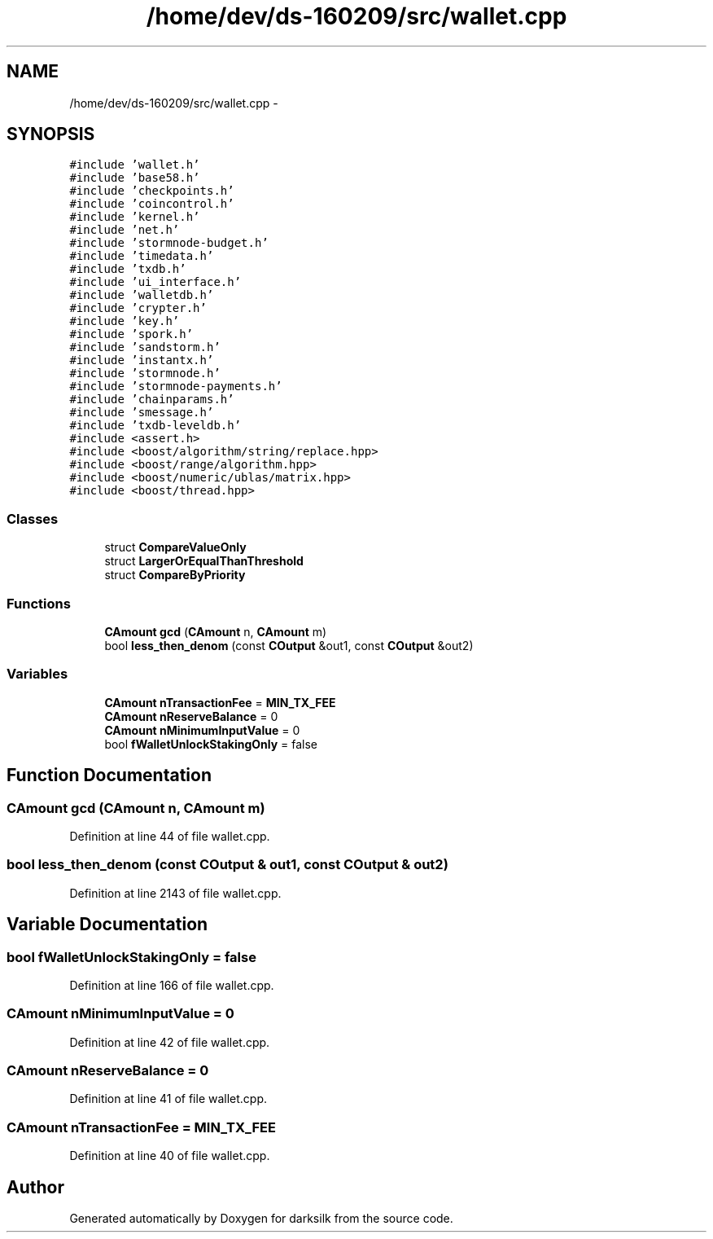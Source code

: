 .TH "/home/dev/ds-160209/src/wallet.cpp" 3 "Wed Feb 10 2016" "Version 1.0.0.0" "darksilk" \" -*- nroff -*-
.ad l
.nh
.SH NAME
/home/dev/ds-160209/src/wallet.cpp \- 
.SH SYNOPSIS
.br
.PP
\fC#include 'wallet\&.h'\fP
.br
\fC#include 'base58\&.h'\fP
.br
\fC#include 'checkpoints\&.h'\fP
.br
\fC#include 'coincontrol\&.h'\fP
.br
\fC#include 'kernel\&.h'\fP
.br
\fC#include 'net\&.h'\fP
.br
\fC#include 'stormnode-budget\&.h'\fP
.br
\fC#include 'timedata\&.h'\fP
.br
\fC#include 'txdb\&.h'\fP
.br
\fC#include 'ui_interface\&.h'\fP
.br
\fC#include 'walletdb\&.h'\fP
.br
\fC#include 'crypter\&.h'\fP
.br
\fC#include 'key\&.h'\fP
.br
\fC#include 'spork\&.h'\fP
.br
\fC#include 'sandstorm\&.h'\fP
.br
\fC#include 'instantx\&.h'\fP
.br
\fC#include 'stormnode\&.h'\fP
.br
\fC#include 'stormnode-payments\&.h'\fP
.br
\fC#include 'chainparams\&.h'\fP
.br
\fC#include 'smessage\&.h'\fP
.br
\fC#include 'txdb-leveldb\&.h'\fP
.br
\fC#include <assert\&.h>\fP
.br
\fC#include <boost/algorithm/string/replace\&.hpp>\fP
.br
\fC#include <boost/range/algorithm\&.hpp>\fP
.br
\fC#include <boost/numeric/ublas/matrix\&.hpp>\fP
.br
\fC#include <boost/thread\&.hpp>\fP
.br

.SS "Classes"

.in +1c
.ti -1c
.RI "struct \fBCompareValueOnly\fP"
.br
.ti -1c
.RI "struct \fBLargerOrEqualThanThreshold\fP"
.br
.ti -1c
.RI "struct \fBCompareByPriority\fP"
.br
.in -1c
.SS "Functions"

.in +1c
.ti -1c
.RI "\fBCAmount\fP \fBgcd\fP (\fBCAmount\fP n, \fBCAmount\fP m)"
.br
.ti -1c
.RI "bool \fBless_then_denom\fP (const \fBCOutput\fP &out1, const \fBCOutput\fP &out2)"
.br
.in -1c
.SS "Variables"

.in +1c
.ti -1c
.RI "\fBCAmount\fP \fBnTransactionFee\fP = \fBMIN_TX_FEE\fP"
.br
.ti -1c
.RI "\fBCAmount\fP \fBnReserveBalance\fP = 0"
.br
.ti -1c
.RI "\fBCAmount\fP \fBnMinimumInputValue\fP = 0"
.br
.ti -1c
.RI "bool \fBfWalletUnlockStakingOnly\fP = false"
.br
.in -1c
.SH "Function Documentation"
.PP 
.SS "\fBCAmount\fP gcd (\fBCAmount\fP n, \fBCAmount\fP m)"

.PP
Definition at line 44 of file wallet\&.cpp\&.
.SS "bool less_then_denom (const \fBCOutput\fP & out1, const \fBCOutput\fP & out2)"

.PP
Definition at line 2143 of file wallet\&.cpp\&.
.SH "Variable Documentation"
.PP 
.SS "bool fWalletUnlockStakingOnly = false"

.PP
Definition at line 166 of file wallet\&.cpp\&.
.SS "\fBCAmount\fP nMinimumInputValue = 0"

.PP
Definition at line 42 of file wallet\&.cpp\&.
.SS "\fBCAmount\fP nReserveBalance = 0"

.PP
Definition at line 41 of file wallet\&.cpp\&.
.SS "\fBCAmount\fP nTransactionFee = \fBMIN_TX_FEE\fP"

.PP
Definition at line 40 of file wallet\&.cpp\&.
.SH "Author"
.PP 
Generated automatically by Doxygen for darksilk from the source code\&.
